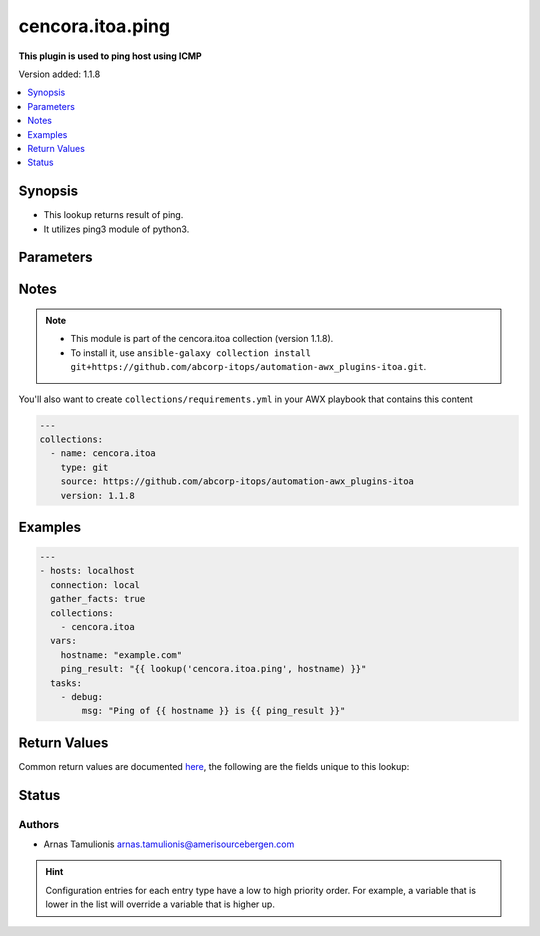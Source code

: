 .. _cencora.itoa.ping_lookup:


*****************
cencora.itoa.ping
*****************

**This plugin is used to ping host using ICMP**


Version added: 1.1.8

.. contents::
   :local:
   :depth: 1


Synopsis
--------
- This lookup returns result of ping.
- It utilizes ping3 module of python3.




Parameters
----------

.. raw:: html

    <table  border=0 cellpadding=0 class="documentation-table">
        <tr>
            <th colspan="1">Parameter</th>
            <th>Choices/<font color="blue">Defaults</font></th>
                <th>Configuration</th>
            <th width="100%">Comments</th>
        </tr>
            <tr>
                <td colspan="1">
                    <div class="ansibleOptionAnchor" id="parameter-"></div>
                    <b>_terms</b>
                    <a class="ansibleOptionLink" href="#parameter-" title="Permalink to this option"></a>
                    <div style="font-size: small">
                        <span style="color: purple">-</span>
                         / <span style="color: red">required</span>
                    </div>
                </td>
                <td>
                </td>
                    <td>
                    </td>
                <td>
                        <div>IP address or hostname to ping</div>
                </td>
            </tr>
            <tr>
                <td colspan="1">
                    <div class="ansibleOptionAnchor" id="parameter-"></div>
                    <b>size</b>
                    <a class="ansibleOptionLink" href="#parameter-" title="Permalink to this option"></a>
                    <div style="font-size: small">
                        <span style="color: purple">string</span>
                    </div>
                </td>
                <td>
                        <b>Default:</b><br/><div style="color: blue">56</div>
                </td>
                    <td>
                            <div> ini entries:
                                    <p>[ping]<br>size = 56</p>
                            </div>
                    </td>
                <td>
                        <div>Size of ICMP packet payload in bytes</div>
                        <div>Size value range is 1-65500</div>
                        <div>The total ICMP packet size is 8 bytes larger.</div>
                        <div>E.g. 8 (header) + 56 (payload) = 64 bytes</div>
                </td>
            </tr>
            <tr>
                <td colspan="1">
                    <div class="ansibleOptionAnchor" id="parameter-"></div>
                    <b>timeout</b>
                    <a class="ansibleOptionLink" href="#parameter-" title="Permalink to this option"></a>
                    <div style="font-size: small">
                        <span style="color: purple">integer</span>
                    </div>
                </td>
                <td>
                        <b>Default:</b><br/><div style="color: blue">4</div>
                </td>
                    <td>
                            <div> ini entries:
                                    <p>[ping]<br>timeout = 4</p>
                            </div>
                    </td>
                <td>
                        <div>Timeout value of ping packet</div>
                </td>
            </tr>
            <tr>
                <td colspan="1">
                    <div class="ansibleOptionAnchor" id="parameter-"></div>
                    <b>ttl</b>
                    <a class="ansibleOptionLink" href="#parameter-" title="Permalink to this option"></a>
                    <div style="font-size: small">
                        <span style="color: purple">integer</span>
                    </div>
                </td>
                <td>
                        <b>Default:</b><br/><div style="color: blue">64</div>
                </td>
                    <td>
                            <div> ini entries:
                                    <p>[ping]<br>ttl = 64</p>
                            </div>
                    </td>
                <td>
                        <div>Time-To-Live value of ICMP packet</div>
                        <div>The packet is discarded if it does not reach the target host after jumps in under TTL value</div>
                        <div>TTL value range is 1-255</div>
                        <div>If value is out of range default will be used</div>
                </td>
            </tr>
            <tr>
                <td colspan="1">
                    <div class="ansibleOptionAnchor" id="parameter-"></div>
                    <b>unit</b>
                    <a class="ansibleOptionLink" href="#parameter-" title="Permalink to this option"></a>
                    <div style="font-size: small">
                        <span style="color: purple">string</span>
                    </div>
                </td>
                <td>
                        <b>Default:</b><br/><div style="color: blue">"s"</div>
                </td>
                    <td>
                            <div> ini entries:
                                    <p>[ping]<br>unit = s</p>
                            </div>
                    </td>
                <td>
                        <div>Unit of returned value</div>
                        <div>Can be ms for milliseconds or s for seconds</div>
                </td>
            </tr>
    </table>
    <br/>


Notes
-----

.. note::
   - This module is part of the cencora.itoa collection (version 1.1.8).
   - To install it, use ``ansible-galaxy collection install git+https://github.com/abcorp-itops/automation-awx_plugins-itoa.git``.

You'll also want to create ``collections/requirements.yml`` in your AWX playbook that contains this content

.. code-block:: yaml

    ---
    collections:
      - name: cencora.itoa
        type: git
        source: https://github.com/abcorp-itops/automation-awx_plugins-itoa
        version: 1.1.8



Examples
--------

.. code-block:: yaml

    ---
    - hosts: localhost
      connection: local
      gather_facts: true
      collections:
        - cencora.itoa
      vars:
        hostname: "example.com"
        ping_result: "{{ lookup('cencora.itoa.ping', hostname) }}"
      tasks:
        - debug:
            msg: "Ping of {{ hostname }} is {{ ping_result }}"



Return Values
-------------
Common return values are documented `here <https://docs.ansible.com/ansible/latest/reference_appendices/common_return_values.html#common-return-values>`_, the following are the fields unique to this lookup:

.. raw:: html

    <table border=0 cellpadding=0 class="documentation-table">
        <tr>
            <th colspan="1">Key</th>
            <th>Returned</th>
            <th width="100%">Description</th>
        </tr>
            <tr>
                <td colspan="1">
                    <div class="ansibleOptionAnchor" id="return-"></div>
                    <b>ping_time</b>
                    <a class="ansibleOptionLink" href="#return-" title="Permalink to this return value"></a>
                    <div style="font-size: small">
                      <span style="color: purple">float</span>
                    </div>
                </td>
                <td>always</td>
                <td>
                            <div>Ping result</div>
                    <br/>
                        <div style="font-size: smaller"><b>Sample:</b></div>
                        <div style="font-size: smaller; color: blue; word-wrap: break-word; word-break: break-all;">0.21569726151007967</div>
                </td>
            </tr>
    </table>
    <br/><br/>


Status
------


Authors
~~~~~~~

- Arnas Tamulionis arnas.tamulionis@amerisourcebergen.com


.. hint::
    Configuration entries for each entry type have a low to high priority order. For example, a variable that is lower in the list will override a variable that is higher up.
